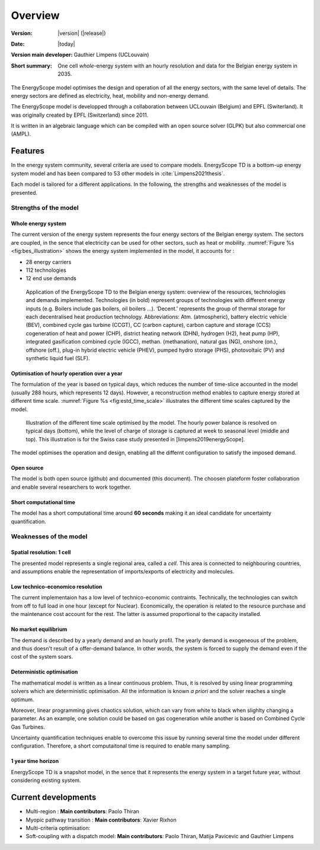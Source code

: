 Overview
++++++++
.. _label_sec_overview:


:Version: |version| (|release|)
:Date: |today|
:Version main developer: Gauthier Limpens (UCLouvain)
:Short summary: One cell *whole*-energy system with an hourly resolution and data for the Belgian energy system in 2035.

The EnergyScope model optimises the design and operation of all the energy sectors, with the same level of details. The energy sectors are defined as electricity, heat, mobility and non-energy demand. 


The EnergyScope model is developped through a collaboration between UCLouvain (Belgium) and EPFL (Switerland). 
It was originally created by EPFL (Switzerland) since 2011.

It is written in an algebraic language which can be compiled with an open source solver (GLPK) but also commercial one (AMPL).

Features
========

In the energy system community, several criteria are used to compare models. 
EnergyScope TD is a bottom-up energy system model and has been compared to 53 other models in :cite:`Limpens2021thesis`.

Each model is tailored for a different applications. In the following, the strengths and weaknesses of the model is presented.


Strengths of the model
----------------------


Whole energy system
^^^^^^^^^^^^^^^^^^^


The current version of the energy system represents the four energy sectors of the Belgian energy system. 
The sectors are coupled, in the sence that electricity can be used for other sectors, such as heat or mobility. 
:numref:`Figure %s <fig:bes_illustration>` shows the energy system implemented in the
model, it accounts for :

- 28 energy carriers
- 112 technologies
- 12 end use demands


.. figure:: /images/case_study_energy_system.png
   :alt: Illustrative example of a decentralised heating layer.
   :name: fig:bes_illustration
   :width: 16cm

   Application of the EnergyScope TD to the Belgian energy system: overview of the
   resources, technologies and demands implemented. Technologies (in bold) represent groups of
   technologies with different energy inputs (e.g. Boilers include gas boilers, oil boilers ...). ‘Decent.’
   represents the group of thermal storage for each decentralised heat production technology. Abbreviations:
   Atm. (atmospheric), battery electric vehicle (BEV), combined cycle gas turbine (CCGT),
   CC (carbon capture), carbon capture and storage (CCS) cogeneration of heat and power (CHP),
   district heating network (DHN), hydrogen (H2), heat pump (HP), integrated gasification combined
   cycle (IGCC), methan. (methanation), natural gas (NG), onshore (on.), offshore (off.), plug-in hybrid
   electric vehicle (PHEV), pumped hydro storage (PHS), photovoltaic (PV) and synthetic liquid fuel
   (SLF).

Optimisation of hourly operation over a year
^^^^^^^^^^^^^^^^^^^^^^^^^^^^^^^^^^^^^^^^^^^^

The formulation of the year is based on typical days, which reduces the number of time-slice accounted in the model (usually 288 hours, which represents 12 days). 
However, a reconstruction method enables to capture energy stored at different time scale. :numref:`Figure %s <fig:estd_time_scale>` illustrates the different time scales captured by the model.

.. figure:: /images/estd_different_time_scales.png
   :alt: Illustrative example of a decentralised heating layer.
   :name: fig:estd_time_scale
   :width: 16cm

   Illustration of the different time scale optimised by the model. 
   The hourly power balance is resolved on typical days (bottom), 
   while the level of charge of storage is captured at week to seasonal level (middle and top).
   This illustration is for the Swiss case study presented in [limpens2019energyScope].

The model optimises the operation and design, enabling all the differnt configuration to satisfy the imposed demand.


Open source
^^^^^^^^^^^

The model is both open source (github) and documented (this document). 
The choosen plateform foster collaboration and enable several researchers to work together.

Short computational time
^^^^^^^^^^^^^^^^^^^^^^^^

The model has a short computational time around **60 seconds** making it an ideal candidate for uncertainty quantification.


Weaknesses of the model
---------------------------

Spatial resolution: 1 cell
^^^^^^^^^^^^^^^^^^^^^^^^^^

The presented model represents a single regional area, called a *cell*. 
This area is connected to neighbouring countries, and assumptions enable 
the representation of imports/exports of electricity and molecules.

Low technico-economico resolution
^^^^^^^^^^^^^^^^^^^^^^^^^^^^^^^^^

The current implementaion has a low level of technico-economic contraints. 
Technically, the technologies can switch from off to full load in one hour (except for Nuclear). 
Economically, the operation is related to the resource purchase and the maintenance cost account for the rest. 
The latter is assumed proportional to the capacity installed.



No market equilibrium
^^^^^^^^^^^^^^^^^^^^^

The demand is described by a yearly demand and an hourly profil.
The yearly demand is exogeneous of the problem, and thus doesn't result of a offer-demand balance.
In other words, the system is forced to supply the demand even if the cost of the system soars.


Deterministic optimisation
^^^^^^^^^^^^^^^^^^^^^^^^^^

The mathematical model is written as a linear continuous problem. 
Thus, it is resolved by using linear programming solvers which are deterministic optimisation. 
All the information is known *a priori* and the solver reaches a single optimum. 

Moreover, linear programming gives chaotics solution, which can vary from white to black when slighlty changing a parameter.
As an example, one solution could be based on gas cogeneration while another is based on Combined Cycle Gas Turbines.

Uncertainty quantification techniques enable to overcome this issue by running several time the model under different configuration. 
Therefore, a short computaitonal time is required to enable many sampling.

1 year time horizon
^^^^^^^^^^^^^^^^^^^

EnergyScope TD is a snapshot model, in the sence that it represents the energy system in a target future year, without considering existing system.


Current developments
====================

- Multi-region : 
  **Main contributors**: Paolo Thiran

- Myopic pathway transition : 
  **Main contributors**: Xavier Rixhon

- Multi-criteria optimisation: 

- Soft-coupling with a dispatch model: 
  **Main contributors**: Paolo Thiran, Matija Pavicevic and Gauthier Limpens




